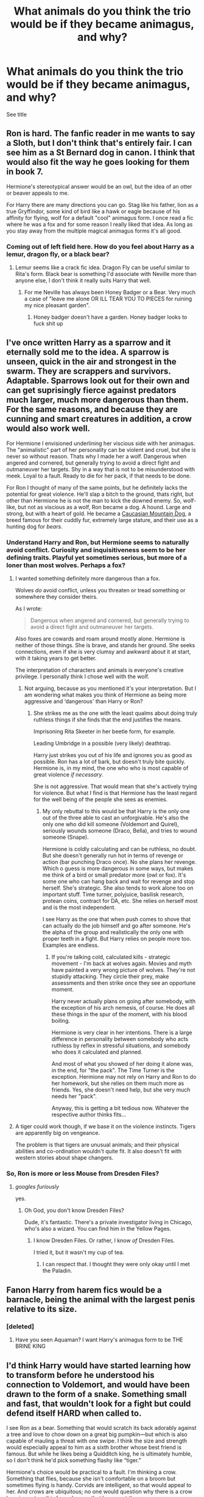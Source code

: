 #+TITLE: What animals do you think the trio would be if they became animagus, and why?

* What animals do you think the trio would be if they became animagus, and why?
:PROPERTIES:
:Author: richardwhereat
:Score: 22
:DateUnix: 1549789697.0
:DateShort: 2019-Feb-10
:END:
See title


** Ron is hard. The fanfic reader in me wants to say a Sloth, but I don't think that's entirely fair. I can see him as a St Bernard dog in canon. I think that would also fit the way he goes looking for them in book 7.

Hermione's stereotypical answer would be an owl, but the idea of an otter or beaver appeals to me.

For Harry there are many directions you can go. Stag like his father, lion as a true Gryffindor, some kind of bird like a hawk or eagle because of his affinity for flying, wolf for a default "cool" animagus form. I once read a fic where he was a fox and for some reason I really liked that idea. As long as you stay away from the multiple magical animagus forms it's all good.
:PROPERTIES:
:Author: MartDiamond
:Score: 15
:DateUnix: 1549795724.0
:DateShort: 2019-Feb-10
:END:

*** Coming out of left field here. How do you feel about Harry as a lemur, dragon fly, or a black bear?
:PROPERTIES:
:Author: jaddisin10
:Score: 3
:DateUnix: 1549807724.0
:DateShort: 2019-Feb-10
:END:

**** Lemur seems like a crack fic idea. Dragon Fly can be useful similar to Rita's form. Black bear is something I'd associate with Neville more than anyone else, I don't think it really suits Harry that well.
:PROPERTIES:
:Author: MartDiamond
:Score: 5
:DateUnix: 1549810199.0
:DateShort: 2019-Feb-10
:END:

***** For me Neville has always been Honey Badger or a Bear. Very much a case of "leave me alone OR ILL TEAR YOU TO PIECES for ruining my nice pleasant garden".
:PROPERTIES:
:Author: MannOf97
:Score: 2
:DateUnix: 1549841425.0
:DateShort: 2019-Feb-11
:END:

****** Honey badger doesn't have a garden. Honey badger looks to fuck shit up
:PROPERTIES:
:Author: InfernoItaliano
:Score: 2
:DateUnix: 1549850989.0
:DateShort: 2019-Feb-11
:END:


** I've once written Harry as a sparrow and it eternally sold me to the idea. A sparrow is unseen, quick in the air and strongest in the swarm. They are scrappers and survivors. Adaptable. Sparrows look out for their own and can get suprisingly fierce against predators much larger, much more dangerous than them. For the same reasons, and because they are cunning and smart creatures in addition, a crow would also work well.

For Hermione I envisioned underlining her viscious side with her animagus. The "animalistic" part of her personality can be violent and cruel, but she is never so without reason. Thats why I made her a wolf. Dangerous when angered and cornered, but generally trying to avoid a direct fight and outmaneuver her targets. Shy in a way that is not to be misunderstood with meek. Loyal to a fault. Ready to die for her pack, if that needs to be done.

For Ron I thought of many of the same points, but he definitely lacks the potential for great violence. He'll slap a bitch to the ground, thats right, but other than Hermione he is not the man to kick the downed enemy. So, wolf-like, but not as viscious as a wolf, Ron became a dog. A hound. Large and strong, but with a heart of gold. He became a [[http://www.vorply.com/media/1062/they-are-no-longer-used-to-hunt-bears-9.jpg][Caucasian Mountain Dog]], a breed famous for their cuddly fur, extremely large stature, and their use as a hunting dog for /bears/.
:PROPERTIES:
:Author: UndeadBBQ
:Score: 30
:DateUnix: 1549796397.0
:DateShort: 2019-Feb-10
:END:

*** Understand Harry and Ron, but Hermione seems to naturally avoid conflict. Curiosity and inquisitiveness seem to be her defining traits. Playful yet sometimes serious, but more of a loner than most wolves. Perhaps a fox?
:PROPERTIES:
:Author: jaddisin10
:Score: 16
:DateUnix: 1549807346.0
:DateShort: 2019-Feb-10
:END:

**** I wanted something definitely more dangerous than a fox.

Wolves /do/ avoid conflict, unless you threaten or tread something or somewhere they consider theirs.

As I wrote:

#+begin_quote
  Dangerous when angered and cornered, but generally trying to avoid a direct fight and outmaneuver her targets.
#+end_quote

Also foxes are cowards and roam around mostly alone. Hermione is neither of those things. She is brave, and stands her ground. She seeks connections, even if she is very clumsy and awkward about it at start, with it taking years to get better.

The interpretation of characters and animals is everyone's creative privilege. I personally think I chose well with the wolf.
:PROPERTIES:
:Author: UndeadBBQ
:Score: 9
:DateUnix: 1549813884.0
:DateShort: 2019-Feb-10
:END:

***** Not arguing, because as you mentioned it's your interpretation. But I am wondering what makes you think of Hermione as being more aggressive and ‘dangerous' than Harry or Ron?
:PROPERTIES:
:Author: jaddisin10
:Score: 2
:DateUnix: 1549820087.0
:DateShort: 2019-Feb-10
:END:

****** She strikes me as the one with the least qualms about doing truly ruthless things if she finds that the end justifies the means.

Imprisoning Rita Skeeter in her beetle form, for example.

Leading Umbridge in a possible (very likely) deathtrap.

Harry just strikes you out of his life and ignores you as good as possible. Ron has a lot of bark, but doesn't truly bite quickly. Hermione is, in my mind, the one who who is most capable of great violence /if necessary/.

She is not aggressive. That would mean that she's actively trying for violence. But what I find is that Hermione has the least regard for the well being of the people she sees as enemies.
:PROPERTIES:
:Author: UndeadBBQ
:Score: 9
:DateUnix: 1549822212.0
:DateShort: 2019-Feb-10
:END:

******* My only rebuttal to this would be that Harry is the only one out of the three able to cast an unforgivable. He's also the only one who did kill someone (Voldemort and Quirel), seriously wounds someone (Draco, Bella), and tries to wound someone (Snape).

Hermione is coldly calculating and can be ruthless, no doubt. But she doesn't generally run hot in terms of revenge or action (bar punching Draco once). No she plans her revenge. Which o guess is more dangerous in some ways, but makes me think of a bird or small predator more (owl or fox). It's some one who can hang back and wait for revenge and stop herself. She's strategic. She also tends to work alone too on important stuff. Time turner, polyjuice, basilisk research, protean coins, contract for DA, etc. She relies on herself most and is the most independent.

I see Harry as the one that when push comes to shove that can actually do the job himself and go after someone. He's the alpha of the group and realistically the only one with proper teeth in a fight. But Harry relies on people more too. Examples are endless.
:PROPERTIES:
:Author: jaddisin10
:Score: 1
:DateUnix: 1549824993.0
:DateShort: 2019-Feb-10
:END:

******** If you're talking cold, calculated kills - strategic movement - I'm back at wolves again. Movies and myth have painted a very wrong picture of wolves. They're not stupidly attacking. They circle their prey, make assessments and then strike once they see an opportune moment.

Harry never actually plans on going after somebody, with the exception of his arch nemesis, of course. He does all these things in the spur of the moment, with his blood boiling.

Hermione is very clear in her intentions. There is a large difference in personality between somebody who acts ruthless by reflex in stressful situations, and somebody who does it calculated and planned.

And most of what you showed of her doing it alone was, in the end, for "the pack". The Time Turner is the exception. Hermione may not rely on Harry and Ron to do her homework, but she relies on them much more as friends. Yes, she doesn't need help, but she very much needs her "pack".

Anyway, this is getting a bit tedious now. Whatever the respective author thinks fits...
:PROPERTIES:
:Author: UndeadBBQ
:Score: 3
:DateUnix: 1549826564.0
:DateShort: 2019-Feb-10
:END:


**** A tiger could work though, if we base it on the violence instincts. Tigers are apparently big on vengeance.

The problem is that tigers are unusual animals; and their physical abilities and co-ordination wouldn't quite fit. It also doesn't fit with western stories about shape changers.
:PROPERTIES:
:Author: impossiblefork
:Score: 2
:DateUnix: 1549811955.0
:DateShort: 2019-Feb-10
:END:


*** So, Ron is more or less Mouse from Dresden Files?
:PROPERTIES:
:Author: CryptidGrimnoir
:Score: 1
:DateUnix: 1549813553.0
:DateShort: 2019-Feb-10
:END:

**** /googles furiously/

yes.
:PROPERTIES:
:Author: UndeadBBQ
:Score: 3
:DateUnix: 1549814105.0
:DateShort: 2019-Feb-10
:END:

***** Oh God, you don't know Dresden Files?

Dude, it's fantastic. There's a private investigator living in Chicago, who's also a wizard. You can find him in the Yellow Pages.
:PROPERTIES:
:Author: CryptidGrimnoir
:Score: 0
:DateUnix: 1549820233.0
:DateShort: 2019-Feb-10
:END:

****** I know Dresden Files. Or rather, I know /of/ Dresden Files.

I tried it, but it wasn't my cup of tea.
:PROPERTIES:
:Author: UndeadBBQ
:Score: 3
:DateUnix: 1549821632.0
:DateShort: 2019-Feb-10
:END:

******* I can respect that. I thought they were only okay until I met the Paladin.
:PROPERTIES:
:Author: CryptidGrimnoir
:Score: 1
:DateUnix: 1549823244.0
:DateShort: 2019-Feb-10
:END:


** Fanon Harry from harem fics would be a barnacle, being the animal with the largest penis relative to its size.
:PROPERTIES:
:Author: Taure
:Score: 18
:DateUnix: 1549809077.0
:DateShort: 2019-Feb-10
:END:

*** [deleted]
:PROPERTIES:
:Score: 3
:DateUnix: 1549840197.0
:DateShort: 2019-Feb-11
:END:

**** Have you seen Aquaman? I want Harry's animagus form to be THE BRINE KING
:PROPERTIES:
:Author: Threedom_isnt_3
:Score: 2
:DateUnix: 1549886679.0
:DateShort: 2019-Feb-11
:END:


** I'd think Harry would have started learning how to transform before he understood his connection to Voldemort, and would have been drawn to the form of a snake. Something small and fast, that wouldn't look for a fight but could defend itself HARD when called to.

I see Ron as a bear. Something that would scratch its back adorably against a tree and love to chow down on a great big pumpkin---but which is also capable of mauling a threat with one swipe. I think the size and strength would especially appeal to him as a sixth brother whose best friend is famous. But while he likes being a Quidditch king, he is ultimately humble, so I don't think he'd pick something flashy like “tiger.”

Hermione's choice would be practical to a fault. I'm thinking a crow. Something that flies, because she isn't comfortable on a broom but sometimes flying is handy. Corvids are intelligent, so that would appeal to her. And crows are ubiquitous; no one would question why there is a crow hanging out on this fence here or that lamp post there.
:PROPERTIES:
:Author: ohitsberry
:Score: 4
:DateUnix: 1549808178.0
:DateShort: 2019-Feb-10
:END:


** It would be a pretty pointless animagus, but I kinda see Harry as a salmon. They are tenacious survivors, going thousands of miles against the current, swimming upstream, over the rocks and rapids.

Hermione... probably a lynx or a bobcat. A fierce, strong and resourceful, sometimes vicious animagus that also shows her affinity to cats.

Ron would be a dog or maybe some kind of a monkey or ape, like [[https://www.google.com/search?q=Golden+lion+tamarin&source=lnms&tbm=isch&sa=X&ved=0ahUKEwjd5IXRrbHgAhXSwosKHQvJCwoQ_AUIDigB&biw=1440&bih=758][Golden Lion Tamarin]], for example. Primates are social animals who are big on family and can be quite funny.
:PROPERTIES:
:Author: neymovirne
:Score: 3
:DateUnix: 1549808677.0
:DateShort: 2019-Feb-10
:END:


** its hard not to have Hermione be a cat after her 2nd year accident combined with having a fondness for them(crookshanks) also i think we can assume Professor McGonagall is her fav teacher so maybe she is inspired by her and she is also a Gryffindor so Lions and all that symbolism comes in as well.

Harry...it might be a bit too lazy to make him a stag like his dad....so maybe I'd make Harry an owl based on his love of flying and probably wanting wings and Hedwig was his first real friend(aside from Hagrid) he might become an owl in tribute to her.

Ron....tricky i think he is quite crafty at times so maybe a fox, they can be cheeky animals like Ron and sneak into your garden and make off with anything you've left laying around out there also the red fur suits his red hair haha
:PROPERTIES:
:Author: Proffesor_Lovegood
:Score: 6
:DateUnix: 1549799813.0
:DateShort: 2019-Feb-10
:END:


** Oh man that reminds me of this one fic where Harrys form turned out to be a cockroach. I think its boring to have his form be another stag. For Hermione i would say a cat or an owl would fit. Ron is pretty much always a dog. I really like to think of Dracos form as an albino peacock
:PROPERTIES:
:Author: natus92
:Score: 3
:DateUnix: 1549804671.0
:DateShort: 2019-Feb-10
:END:

*** u/neymovirne:
#+begin_quote
  Harrys form turned out to be a cockroach
#+end_quote

Well, whatever else you can say about cockroaches, they are the ultimate survivors.
:PROPERTIES:
:Author: neymovirne
:Score: 17
:DateUnix: 1549808969.0
:DateShort: 2019-Feb-10
:END:

**** That's a great justification for that form!
:PROPERTIES:
:Author: tiredandunderwhelmed
:Score: 3
:DateUnix: 1549810730.0
:DateShort: 2019-Feb-10
:END:


*** u/CryptidGrimnoir:
#+begin_quote
  I really like to think of Dracos form as an albino peacock
#+end_quote

I prefer him to be a ferret.
:PROPERTIES:
:Author: CryptidGrimnoir
:Score: 7
:DateUnix: 1549813627.0
:DateShort: 2019-Feb-10
:END:

**** I'd kind of like to read something in which, after months of research and work, ferret!Draco finally succeeds in transforming and is too traumatised ever to do so again.
:PROPERTIES:
:Author: Macallion
:Score: 5
:DateUnix: 1549816930.0
:DateShort: 2019-Feb-10
:END:

***** Better yet, when Imposter Moody turns Malfoy into a ferret, he has to stay that way forever and gets eaten by a Blast-Ended Skwert.
:PROPERTIES:
:Author: CryptidGrimnoir
:Score: 2
:DateUnix: 1549820401.0
:DateShort: 2019-Feb-10
:END:


*** Iirc Draco's dad was an albino peacock in canon
:PROPERTIES:
:Author: PapaDikchicken
:Score: 0
:DateUnix: 1549818167.0
:DateShort: 2019-Feb-10
:END:

**** Nope
:PROPERTIES:
:Author: richardwhereat
:Score: 2
:DateUnix: 1549830982.0
:DateShort: 2019-Feb-11
:END:


**** thats fanon. as far as we know snape was the only DE capable of casting a patronus
:PROPERTIES:
:Author: natus92
:Score: 0
:DateUnix: 1549835477.0
:DateShort: 2019-Feb-11
:END:


** I think Harry would've been either a stag or a maned wolf. I like the latter idea because the maned wolf has been described as a “wolf with deer legs” before, which is a good nod to James, Sirius, and Remus and their impacts on Harry. Also, I've never seen anybody write Harry as a maned wolf animagus, so it's an outside-of-the-box idea.

As for Hermione and Ron, I don't really have a preference with them, although I am rather partial to Hermione being a Scottish wildcat animagus. But as long as it makes sense for their characters (whether in the books or in fanfiction), I don't really care either way.
:PROPERTIES:
:Author: kayjayme813
:Score: 3
:DateUnix: 1549820249.0
:DateShort: 2019-Feb-10
:END:


** So far in fanfiction I've seen Harry as a Cat (can sneak around in the castle), a Wolf, an Indominous Rex, a Shadow Panther, a Rhinoceros, an Osprey, a Phoenix, etc...

Hermione I've only seen as an Otter or a Cat.

I can't remember seeing Animagus Ron but Draco I've seen as a Falcon.
:PROPERTIES:
:Author: 15_Redstones
:Score: 3
:DateUnix: 1549797866.0
:DateShort: 2019-Feb-10
:END:

*** Definitely seen Draco as a ferret too :)
:PROPERTIES:
:Author: jaddisin10
:Score: 4
:DateUnix: 1549807806.0
:DateShort: 2019-Feb-10
:END:


** I quite like the idea of Harry as a creature that flies. I had always though something like a hawk or crow, but maybe that journeys a bit too far edgy indy!Harry territory--look at his cool, edgy hawk form with those Avada Kedavra green eyes.

I like the Sparrow idea mentioned.

For Ron, I agree with others about a dog. Perhaps an Irish setter just because we've gotta be unoriginal with the hair color :)

Ron's patronus is a Jack Russel, if that means anything.

Hermione is tricky for me. Intellectually, I think she'd appreciate being something that is easily used to spy like Skeeter's beetle. It seems like so often, people's animagus match their patronus, which means Hermione should be an otter.

It also means my other guesses are kind of moot.
:PROPERTIES:
:Author: Threedom_isnt_3
:Score: 2
:DateUnix: 1549826405.0
:DateShort: 2019-Feb-10
:END:


** Just thinking of the therapy sessions necessary when Ron finds out that Hermione's animagus form is a spider.

In a fanfic I had Hermione turn into a winged cat, as her base form was a swan but she hadn't purged all the influence of the polyjuice mishap when they tested her. Ron became a sort of fox-dog known as a dhole; Fred became a raccoon, George a beaver and Ginny was transformed into a woodpecker. Neville came out as a great Elk, to which he was complimented, "Whoa, Neville - nice rack!"
:PROPERTIES:
:Author: wordhammer
:Score: 2
:DateUnix: 1549826938.0
:DateShort: 2019-Feb-10
:END:


** The overlap between Canon forms and Patronuses lead me to believe that the Animagus form generally matches the original Patronus (or what it would have been in the absence of a pre-casting emotional event). So Harry/Ron/Hermione would be a stag / an otter / a jack russell, but Tonks would be a jackrabbit rather than a wolf.
:PROPERTIES:
:Author: Macallion
:Score: 3
:DateUnix: 1549817118.0
:DateShort: 2019-Feb-10
:END:


** In the Last Mage of Krypton series, Ravenclaw!Harry (aka Kal-El) gets the ability to turn into a white Kryptonian Battle Dog (yep, Krypto).

When Hermione (also in Ravenclaw) undergoes the ritual, she gets a tigress as her form (allowing her to use a tiger plushie to prank her annoying cousin) while Ravenclaw!Neville gets an Orang-utan form which is very useful for Herbology.

Ron is still in Gryffindor and doesn't get an animal form in-story, although his sister becomes pen-pals with Hermione and once she gets into Ravenclaw, goes through the ritual that lets her become a Honey Bear while her friend Luna becomes a Red-Headed Crane.

As a side-note, Albus also gets a form, a Galapagos Tortoise while the Weasley Twins get parrot and silver fox forms, but can "switch" which one has which form.

Grindlewald is a Vulture.
:PROPERTIES:
:Author: BeardInTheDark
:Score: 1
:DateUnix: 1549804731.0
:DateShort: 2019-Feb-10
:END:


** Ron would be a Jack Russell Terrier, like his patronus, Hermione would be a cat, and Harry would be a falcon imo
:PROPERTIES:
:Author: KaliyahAchlys
:Score: 1
:DateUnix: 1549844942.0
:DateShort: 2019-Feb-11
:END:


** While wolves are probably just default "cool" animagus forms, I think there is some canon basis for Harry having a wolf-like animagus form, given that both of the men closest with his parents are associated with wolves/canines. However, from mythological standpoint, wolves are often associated with calamity and are probably not an especially "heroic" choice for the protagonist. Given Harry's love of flying, and especially chasing down and catching a snitch, it's also pretty easy to associate him with raptor birds, which might be why falcons and eagles are often obvious choices in fics. Still, I personally prefer the idea that Harry's animagus form would be a wolf or maybe a dog--preferably a breed known for being independent and mischievous, like a Shiba--to a bird, because it sort of implies a bond with Sirius and/or Remus that we don't really get to see enough of in canon.

Hermione has a few associations with cats, stretching back to the Polyjuice incident in CoS, the fact that her magical familiar is a cat, and the (possibly fanon) idea that she is McGonagall's favorite student and vice-versa. Cats are also curious, intelligent, and have inborn violent predator instincts that can appear downright sociopathic, all of which can apply to Hermione at her most devious. If you're going for rule of cool, you can make her a wildcat of some kind, like a lynx or an ocelot, but I think a housecat works just as well.

I think other comments here about Ron are pretty much spot on about large dogs. But for a more out-there suggestion, possibly a horse, given that both he and Harry are associated with knights: Ron with taking the knight's place in the chess game, and Harry quite literally pulling a Saint George and going to a "dragon's lair" to kill a large serpent with a sword and save the princess in CoS. In chess, the "knight" piece usually isn't the knight but is rather his horse, and in CoS, Ron accompanies Harry down below but is unable to join him in fighting the basilisk, which makes something of a dependable traveling companion, but not a battle compatriot, when we relate it back to knightly mythology. Given this, Ron /could/ be seen as Harry's trusty horse, which is kind of insulting when you think about it, but is also a cool basis for an animagus form.
:PROPERTIES:
:Author: Zeitgeist84
:Score: 1
:DateUnix: 1549856088.0
:DateShort: 2019-Feb-11
:END:


** I like the idea of magical creatures, because I read it in a fic once. So have Harry as a griffin so he can fly and be a lion. Hermione and Ron idk?. I havent read fantastic beasts so i dont know about magical creatures.
:PROPERTIES:
:Author: FinnD25
:Score: 1
:DateUnix: 1549916376.0
:DateShort: 2019-Feb-11
:END:


** Emmm very intersting question : I think Harry would hahe been an eagle : he's really witty ,flies so well and could see the snitch easily. Hermione to a doe : she's soft but adventurous and bossy. Ron to a lion: loves eatin and lazying but brave
:PROPERTIES:
:Author: Cyrine-potter
:Score: 1
:DateUnix: 1549819556.0
:DateShort: 2019-Feb-10
:END:


** I just have to mention linkao3(Accidental Animagus), don't I?
:PROPERTIES:
:Author: ceplma
:Score: 1
:DateUnix: 1549826748.0
:DateShort: 2019-Feb-10
:END:


** Harry is IMHO a black footed cat (why? Small, looks like the neighbour's cat - but it is a true predator and viscious if backed into a corner!) because he kind of likes to hide in plain sight ("I am just Harry..." - We all know that is bullshit!) and because it is as lazy as he is when not on the hunt and it also has near perfect paw-eye-coordination (like a seeker!) and one of the most successful hunters (60% catch rate - even larger predators don't match that!)

​

Hermione? Maybe a magpie (curious bird, loves shiny things - just that in Hermione's case the "shiny" thing is knowledge!)

​

Ron? I don't know! I have a hard time placing him because I simply don't like the character!
:PROPERTIES:
:Author: Laxian
:Score: 0
:DateUnix: 1549901834.0
:DateShort: 2019-Feb-11
:END:


** Ron: weasel

Hermione: beaver

Harry: emu, because he spend half the series being emo, and nothing is funnier then emo emu.

This is to easy.
:PROPERTIES:
:Author: Archimand
:Score: -5
:DateUnix: 1549794754.0
:DateShort: 2019-Feb-10
:END:

*** lmao these are just shit puns. I suppose that's easy.
:PROPERTIES:
:Author: Threedom_isnt_3
:Score: 3
:DateUnix: 1549825935.0
:DateShort: 2019-Feb-10
:END:


*** A very bushy beaver ( ͡° ͜ʖ ͡°)
:PROPERTIES:
:Author: rek-lama
:Score: 4
:DateUnix: 1549806409.0
:DateShort: 2019-Feb-10
:END:
